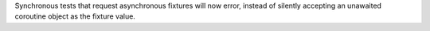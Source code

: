 Synchronous tests that request asynchronous fixtures will now error, instead of silently accepting an unawaited coroutine object as the fixture value.
